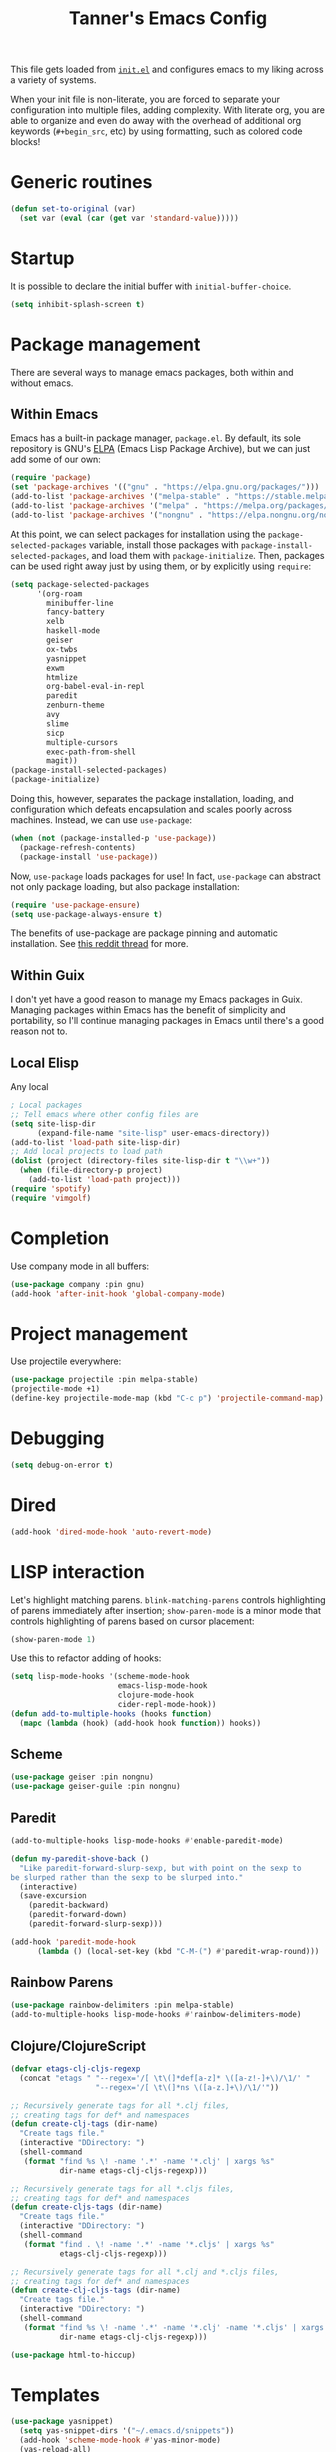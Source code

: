 #+TITLE: Tanner's Emacs Config
#+STARTUP: fold
#+PROPERTY: header-args :results none

This file gets loaded from [[file:init.el][~init.el~]] and configures emacs to my liking
across a variety of systems.

When your init file is non-literate, you are forced to separate your
configuration into multiple files, adding complexity. With literate
org, you are able to organize and even do away with the overhead of
additional org keywords (~#+begin_src~, etc) by using formatting, such
as colored code blocks!

* Generic routines
#+begin_src emacs-lisp
  (defun set-to-original (var)
    (set var (eval (car (get var 'standard-value)))))
#+end_src
* Startup
It is possible to declare the initial buffer with
~initial-buffer-choice~.

#+begin_src emacs-lisp
  (setq inhibit-splash-screen t)
#+end_src

* Package management
There are several ways to manage emacs packages, both within and
without emacs.
** Within Emacs
Emacs has a built-in package manager, ~package.el~. By default, its
sole repository is GNU's [[https://elpa.gnu.org][ELPA]] (Emacs Lisp Package Archive), but we can
just add some of our own:

#+begin_src emacs-lisp
  (require 'package)
  (set 'package-archives '(("gnu" . "https://elpa.gnu.org/packages/")))
  (add-to-list 'package-archives '("melpa-stable" . "https://stable.melpa.org/packages/") t)
  (add-to-list 'package-archives '("melpa" . "https://melpa.org/packages/") t)
  (add-to-list 'package-archives '("nongnu" . "https://elpa.nongnu.org/nongnu/") t)
#+end_src

At this point, we can select packages for installation using the
~package-selected-packages~ variable, install those packages with
~package-install-selected-packages~, and load them with
~package-initialize~. Then, packages can be used right away just by
using them, or by explicitly using ~require~:

#+begin_src emacs-lisp :tangle no
  (setq package-selected-packages
        '(org-roam
          minibuffer-line
          fancy-battery
          xelb
          haskell-mode
          geiser
          ox-twbs
          yasnippet
          exwm
          htmlize
          org-babel-eval-in-repl
          paredit
          zenburn-theme
          avy
          slime
          sicp
          multiple-cursors
          exec-path-from-shell
          magit))
  (package-install-selected-packages)
  (package-initialize)
#+end_src

Doing this, however, separates the package installation,
loading, and configuration which defeats encapsulation and
scales poorly across machines. Instead, we can use ~use-package~:

#+begin_src emacs-lisp
  (when (not (package-installed-p 'use-package))
    (package-refresh-contents)
    (package-install 'use-package))
#+end_src

Now, ~use-package~ loads packages for use! In fact, ~use-package~ can
abstract not only package loading, but also package installation:

#+begin_src emacs-lisp
  (require 'use-package-ensure)
  (setq use-package-always-ensure t)
#+end_src

The benefits of use-package are package pinning and automatic
installation. See [[https://www.reddit.com/r/emacs/comments/8ua8e6/is_it_possible_specify_repository_preference_with/][this reddit thread]] for more.

** Within Guix
I don't yet have a good reason to manage my Emacs packages in
Guix. Managing packages within Emacs has the benefit of simplicity and
portability, so I'll continue managing packages in Emacs until there's
a good reason not to.

** Local Elisp
Any local 
#+begin_src emacs-lisp
  ; Local packages
  ;; Tell emacs where other config files are
  (setq site-lisp-dir
        (expand-file-name "site-lisp" user-emacs-directory))
  (add-to-list 'load-path site-lisp-dir)
  ;; Add local projects to load path
  (dolist (project (directory-files site-lisp-dir t "\\w+"))
    (when (file-directory-p project)
      (add-to-list 'load-path project)))
  (require 'spotify)
  (require 'vimgolf)
#+end_src

* Completion
Use company mode in all buffers:
#+begin_src emacs-lisp
  (use-package company :pin gnu)
  (add-hook 'after-init-hook 'global-company-mode)
#+end_src

* Project management
Use projectile everywhere:
#+begin_src emacs-lisp
  (use-package projectile :pin melpa-stable)
  (projectile-mode +1)
  (define-key projectile-mode-map (kbd "C-c p") 'projectile-command-map)
#+end_src

* Debugging
#+begin_src emacs-lisp
  (setq debug-on-error t)
#+end_src

* Dired
#+begin_src emacs-lisp
  (add-hook 'dired-mode-hook 'auto-revert-mode)
#+end_src

* LISP interaction
Let's highlight matching parens. ~blink-matching-parens~ controls
highlighting of parens immediately after insertion; ~show-paren-mode~
is a minor mode that controls highlighting of parens based on cursor
placement:
#+begin_src emacs-lisp
(show-paren-mode 1)
#+end_src
Use this to refactor adding of hooks:
#+begin_src emacs-lisp
    (setq lisp-mode-hooks '(scheme-mode-hook
                            emacs-lisp-mode-hook
                            clojure-mode-hook
                            cider-repl-mode-hook))
    (defun add-to-multiple-hooks (hooks function)
      (mapc (lambda (hook) (add-hook hook function)) hooks))
#+end_src
** Scheme
#+begin_src emacs-lisp
  (use-package geiser :pin nongnu)
  (use-package geiser-guile :pin nongnu)
#+end_src
** Paredit
#+begin_src emacs-lisp
  (add-to-multiple-hooks lisp-mode-hooks #'enable-paredit-mode)
#+end_src
#+begin_src emacs-lisp
  (defun my-paredit-shove-back ()
    "Like paredit-forward-slurp-sexp, but with point on the sexp to
  be slurped rather than the sexp to be slurped into."
    (interactive)
    (save-excursion
      (paredit-backward)
      (paredit-forward-down)
      (paredit-forward-slurp-sexp)))
#+end_src
#+begin_src emacs-lisp
  (add-hook 'paredit-mode-hook
	    (lambda () (local-set-key (kbd "C-M-(") #'paredit-wrap-round)))
#+end_src
** Rainbow Parens
#+begin_src emacs-lisp
  (use-package rainbow-delimiters :pin melpa-stable)
  (add-to-multiple-hooks lisp-mode-hooks #'rainbow-delimiters-mode)
#+end_src
** Clojure/ClojureScript
#+begin_src emacs-lisp
  (defvar etags-clj-cljs-regexp
    (concat "etags " "--regex='/[ \t\(]*def[a-z]* \([a-z!-]+\)/\1/' "
                     "--regex='/[ \t\(]*ns \([a-z.]+\)/\1/'"))

  ;; Recursively generate tags for all *.clj files, 
  ;; creating tags for def* and namespaces
  (defun create-clj-tags (dir-name)
    "Create tags file."
    (interactive "DDirectory: ")
    (shell-command
     (format "find %s \! -name '.*' -name '*.clj' | xargs %s"
             dir-name etags-clj-cljs-regexp)))

  ;; Recursively generate tags for all *.cljs files, 
  ;; creating tags for def* and namespaces
  (defun create-cljs-tags (dir-name)
    "Create tags file."
    (interactive "DDirectory: ")
    (shell-command
     (format "find . \! -name '.*' -name '*.cljs' | xargs %s"
             etags-clj-cljs-regexp)))

  ;; Recursively generate tags for all *.clj and *.cljs files, 
  ;; creating tags for def* and namespaces
  (defun create-clj-cljs-tags (dir-name)
    "Create tags file."
    (interactive "DDirectory: ")
    (shell-command
     (format "find %s \! -name '.*' -name '*.clj' -name '*.cljs' | xargs %s"
             dir-name etags-clj-cljs-regexp)))
#+end_src
#+begin_src emacs-lisp
  (use-package html-to-hiccup)
#+end_src
* Templates
#+begin_src emacs-lisp
(use-package yasnippet)
  (setq yas-snippet-dirs '("~/.emacs.d/snippets"))
  (add-hook 'scheme-mode-hook #'yas-minor-mode)
  (yas-reload-all)
#+end_src

* Helm
#+begin_src emacs-lisp
  (use-package helm)
  (global-set-key (kbd "M-x") #'helm-M-x)
  (global-set-key (kbd "C-x r b") #'helm-filtered-bookmarks)
  (global-set-key (kbd "C-x C-f") #'helm-find-files)
  (global-set-key (kbd "C-x b") #'helm-buffers-list)
  (helm-mode 1)
#+end_src

I use helm-org for ~helm-org-agenda-files-headings~
#+begin_src emacs-lisp
  (use-package helm-org :pin melpa-stable)
#+end_src

Helm-swoop is an improved searching interface:
#+begin_src emacs-lisp
  (use-package helm-swoop :pin melpa-stable)
  (global-set-key (kbd "M-i") 'helm-swoop)
  (global-set-key (kbd "M-I") 'helm-swoop-back-to-last-point)
  (global-set-key (kbd "C-c M-i") 'helm-multi-swoop)
  (global-set-key (kbd "C-x M-i") 'helm-multi-swoop-all)

  ;; When doing isearch, hand the word over to helm-swoop
  (define-key isearch-mode-map (kbd "M-i") 'helm-swoop-from-isearch)
  ;; From helm-swoop to helm-multi-swoop-all
  (define-key helm-swoop-map (kbd "M-i") 'helm-multi-swoop-all-from-helm-swoop)

  ;; Instead of helm-multi-swoop-all, you can also use helm-multi-swoop-current-mode
  (define-key helm-swoop-map (kbd "M-m") 'helm-multi-swoop-current-mode-from-helm-swoop)

  ;; Move up and down like isearch
  (define-key helm-swoop-map (kbd "C-r") 'helm-previous-line)
  (define-key helm-swoop-map (kbd "C-s") 'helm-next-line)
  (define-key helm-multi-swoop-map (kbd "C-r") 'helm-previous-line)
  (define-key helm-multi-swoop-map (kbd "C-s") 'helm-next-line)

  ;; Save buffer when helm-multi-swoop-edit complete
  (setq helm-multi-swoop-edit-save t)

    ;; Split direcion. 'split-window-vertically or 'split-window-horizontally
  (setq helm-swoop-split-direction 'split-window-vertically)

  ;; If nil, you can slightly boost invoke speed in exchange for text color
  (setq helm-swoop-speed-or-color nil)

  ;; ;; Go to the opposite side of line from the end or beginning of line
  (setq helm-swoop-move-to-line-cycle t)

  ;; Optional face for line numbers
  ;; Face name is `helm-swoop-line-number-face`
  (setq helm-swoop-use-line-number-face t)

  ;; If you prefer fuzzy matching
  (setq helm-swoop-use-fuzzy-match t)
  #+end_src
* Desktop interaction
#+begin_src emacs-lisp
  ;;(setq-default mode-line-format nil)

  (setq temp-max 25000)
  (setq temp-min 1000)
  (setq temp-default 2500)
  (setq temp-step 100)
  (setq temp temp-default)

  (setq brightness-default 0.5)
  (setq brightness brightness-default)
  (setq brightness-step 0.05)
  (setq brightness-max 1.0)
  (setq brightness-min 0.1)

  (defun temp-string () (format "%dK" temp))

  (defun redshift-update ()
    (start-process "" nil "redshift" "-P"
                   "-O" (temp-string)
                   "-b" (number-to-string brightness)))

  ;; What's a more lispy way of doing these redshift increment/decrement
  ;; functions? A HOF that does a "bounded-add"? 
  (defun temp-increment ()
    (interactive)
    (setq temp (min (+ temp temp-step)
                    temp-max))
    (redshift-update)
    (minibuffer-line--update))

  (defun temp-decrement ()
    (interactive)
    (setq temp (max (- temp temp-step)
                    temp-min))
    (redshift-update)
    (minibuffer-line--update))

  (defun brightness-increment ()
    (interactive)
    (setq brightness (min (+ brightness brightness-step)
                          brightness-max))
    (redshift-update)
    (minibuffer-line--update))

  (defun brightness-decrement ()
    (interactive)
    (setq brightness (max (- brightness brightness-step)
                          brightness-min))
    (redshift-update)
    (minibuffer-line--update))
  (setq minibuffer-line-refresh-interval 1)

  (setq minibuffer-line-format
          '(" "
           (:eval
            (format-time-string "%m/%d/%Y %T"))
           " | 🔋 "
           (:eval
            (battery-format "%p" (funcall battery-status-function)))
           "%% | "
           (:eval
            (format "%.2d" (* brightness 100)))
           "%% | "
           (:eval (temp-string))
           " | "
           ))

  ;;(setq mode-line-format nil)
  (setq-default mode-line-format '("%e" mode-line-front-space mode-line-mule-info mode-line-client mode-line-modified mode-line-remote mode-line-frame-identification mode-line-buffer-identification "   " mode-line-position
                           (vc-mode vc-mode)
                           "  " mode-line-modes mode-line-misc-info mode-line-end-spaces))
  #+end_src

* Appearance
If these are put in early-init.el then the frame briefly appears as
less than full screen, then expands (when starting with
emacsclient, at least). if started with emacs, then the frame stays
invisible.

#+begin_src emacs-lisp :tangle no
  (add-to-list 'initial-frame-alist '(visibility . nil))
  (add-to-list 'default-frame-alist '(fullscreen . maximized))
#+end_src

#+begin_src emacs-lisp
  (menu-bar-mode -1)
  (tool-bar-mode -1)
  (scroll-bar-mode -1)
  (if (string-equal system-type "darwin")
      (progn
        (add-to-list 'default-frame-alist '(font . "SF Mono-12"))
        (add-to-list 'default-frame-alist '(undecorated . t))
        (add-to-list 'default-frame-alist '(fullscreen . maximized))))
  ;; set transparency
  ;; https://lwn.net/Articles/88179/
  ;; first value is for active frame, second value is for inactive frame
  ;; (set-frame-parameter (selected-frame) 'alpha '(99 100))
  (setq ring-bell-function 'ignore)
#+end_src

#+begin_src emacs-lisp
(set-frame-parameter nil 'width 100)
#+end_src
#+begin_src emacs-lisp
  (use-package zenburn-theme
    :defer t)
  (load-theme 'zenburn t)
#+end_src

For some reason, this is causing problems, so I'm not exporting it:
#+begin_src emacs-lisp :tangle no
  (require 'font-lock)
  (use-package font-lock
    :init
    :custom-face
    (font-lock-comment-face ((t (:inherit font-lock-comment-face :italic t))))
    (font-lock-doc-face ((t (:inherit font-lock-doc-face :italic t))))
    (font-lock-string-face ((t (:inherit font-lock-string-face :italic t)))))
#+end_src

* Avy
See https://github.com/abo-abo/avy/wiki/defcustom.

#+begin_src emacs-lisp
  (setq avy-keys '(?f ?j ?d ?k ?s ?l ?a ?\; ?' ?v ?n ?c ?m ?x ?, ?z
		   ?. ?b ?/ ?t ?u ?r ?i ?e ?o ?w ?p ?q ?\[ ?5 ?7 ?4
		   ?8 ?3 ?9 ?2 ?0 ?1 ?- ?6 ?= ?\] ?\\ ?` ?F ?J ?D ?K
		   ?S ?L ?A ?: ?\" ?V ?N ?C ?M ?X ?< ?Z ?> ?B ?? ?T
		   ?U ?R ?I ?E ?O ?W ?P ?Q ?{ ?% ?& ?$ ?* ?# ?\( ?@
		   ?\) ?! ?_ ?^ ?+ ?} ?| ?~))
  (setq avy-case-fold-search nil)
  (global-set-key (kbd "H-j") 'avy-goto-char)
#+end_src

* Tabs and spaces
#+begin_src emacs-lisp
    (setq-default c-basic-offset 4)
    (setq-default indent-tabs-mode nil)
    (setq-default indicate-empty-lines t)
#+end_src

* Enable functions
#+begin_src emacs-lisp
  (put 'narrow-to-region 'disabled nil)
  (put 'upcase-region 'disabled nil)
#+end_src

* Auto-generated files
Emacs generates (sometimes) helpful files, but litters them across the
filesystem by default. Let's keep them all in one place.
** ~customize~
*** hi
#+begin_src emacs-lisp
  (setq custom-file (concat user-emacs-directory "/custom.el"))
#+end_src

* Backups and  autosaves
Emacs uses "autosaves" and "backups" to prevent unintended loss of
work. An autosave periodically saves the buffer of an open file, so
that work not-yet-written to the filesystem is retained in the event
that emac crashes. A backup is a copy of a file that you have written
to, from emacs, that ensures you retain the original file in the event
of an accidental file overwrite. We definitely want to keep both these
features, but we want to store all of the autosaves and backups in one
place so that they don't clutter up the filesystem:

#+begin_src emacs-lisp
  (setq backup-directory-alist `(("." . "~/.emacs.d/.backups"))
        auto-save-file-name-transforms `((".*", "~/.emacs.d/.autosaves/\\1" t)))
  (setq desktop-path '("~/.emacs.d/desktop"))
  (setq auto-save-interval 150)
#+end_src

* Persistence between sessions
#+begin_src emacs-lisp
  (desktop-save-mode 1)
#+end_src
* Keyboard Setup
** Hyper
Once we add the ~hyper~ modifier Note how many bindings we can have
for number keys! First, we have 10 number keys and 10 numbered
function keys. We then have 5 modifiers (control, shit, meta, super,
hyper) which can be chorded, and then for the function-number keys
(f1, f2 etc) we have 4 modifiers! Supposing we can reasonably use 3
modifiers with a keypress, that's 1 + 5 + 10 + 10 = 26 ways of
pressing a number key, and 1 + 5 + 10 = 15 ways of pressing a numbered
function key for a total of 26 + 15 = 41 ways of pressing a generic
"number" key. Insane!

*** MacOS
I have karabiner map space to fn globally. I then have emacs map fn to
hyper. However, OSX translates some keychords containing fn into
keychords without the fn key. I know of two such cases: fn+f3
translates to f3 (as do the other numbered fn keys) and fn+<left>
translates to <home> (the other arrows keys have similar
translations). Therefore, some of the keybindings below use the the
translation from OSX instead of a chord with H (<home> instead of
<H-left>, for example)

#+begin_src emacs-lisp
  (if (string-equal system-type "darwin")
      (setq ns-function-modifier 'hyper))
#+end_src

*** GNU/Linux
#+begin_src emacs-lisp
  (if (string-equal system-type "gnu/linux")
      (setq ns-right-control-modifier 'hyper))
#+end_src

** ASCII Redundancies
Since we're *never* (hopefully) in a TTY, we want to free up control
codes that correspond to characters that already exist on the
keyboard. Maybe one day when I switch to a 40% I'll go back on this,
but for now it would be cool to free up these keybindings.

But actually, it turns out doing so is a [[https://emacs.stackexchange.com/a/52334][huge fucking rabbit hole]], and
so I won't (dare to) proceed until I have reason to. 

* Git
#+begin_src emacs-lisp
  (use-package magit :pin melpa-stable)
  (global-set-key (kbd "H-g") 'magit-status)
  (setq magit-diff-paint-whitespace t)
  (setq magit-diff-paint-whitespace-lines 'all)
  (setq magit-diff-highlight-trailing t)
  (setq magit-diff-highlight-indentation '())
#+end_src
* Buffers
#+begin_src emacs-lisp
  (global-set-key (kbd "s-k") 'kill-this-buffer)
#+end_src

** Windows
#+begin_src emacs-lisp
  (global-set-key (kbd "s-0") 'delete-window)
  (global-set-key (kbd "s-1") 'delete-other-windows)
  (global-set-key (kbd "s-2") 'split-window-below)
  (global-set-key (kbd "s-3") 'split-window-right)
  (global-set-key (kbd "<S-f3>") 'kmacro-end-macro)
  (global-set-key (kbd "H-c") 'mc/edit-lines)
  (global-set-key (kbd "s-f") 'make-frame)
  (global-set-key (kbd "s-n") 'other-window)
  (defun prev-window ()
    (interactive)
    (other-window -1))
  (global-set-key (kbd "s-p") 'prev-window)
  (global-set-key (kbd "s-o") 'find-file)
  (global-set-key (kbd "s-[") 'previous-buffer)
  (global-set-key (kbd "s-]") 'next-buffer)
  (defun next-window-next-buffer ()
    (interactive)
    (other-window 1)
    (next-buffer)
    (prev-window))
  (defun next-window-prev-buffer ()
    (interactive)
    (other-window 1)
    (previous-buffer)
    (prev-window))
  (global-set-key (kbd "s-{") 'next-window-prev-buffer)
  (global-set-key (kbd "s-}") 'next-window-next-buffer)
#+end_src

The =s=-={= and =s=-=}= bindings don't work due to my macbook keyboard
rollover, but these do:

#+begin_src emacs-lisp
  (global-set-key (kbd "<C-s-268632091>") 'next-window-prev-buffer)
  (global-set-key (kbd "<C-s-268632093>") 'next-window-next-buffer)
#+end_src

*** EXWM
#+begin_src emacs-lisp
  (if (string-equal system-type "gnu/linux")
      (progn
        ;;(require 'exwm-systemtray)
        ;;(exwm-systemtray-enable)
        ;;(setq exwm-systemtray-height 16)
        (require 'exwm)
        (require 'exwm-config)
        (exwm-config-default)
        (exwm-enable)
        ;;(setq fancy-battery-show-percentage t)
        ;;(fancy-battery-mode)
        (exwm-input-set-key (kbd "<XF86MonBrightnessDown>")
                      (lambda ()
                        (interactive)
                        (shell-command "light -U 5; light")))
        (exwm-input-set-key (kbd "<XF86MonBrightnessUp>")
                      (lambda ()
                        (interactive)
                        (shell-command "light -A 5; light")))      
        (exwm-input-set-key (kbd "<XF86MonBrightnessDown>") 'brightness-decrement)
        (exwm-input-set-key (kbd "<XF86MonBrightnessUp>") 'brightness-increment)
        (exwm-input-set-key (kbd "<S-XF86MonBrightnessDown>") 'temp-decrement)
        (exwm-input-set-key (kbd "<S-XF86MonBrightnessUp>") 'temp-increment)))
#+end_src

* Org
First some org-wide defaults.

#+begin_src emacs-lisp
  (setq org-directory "~/Dropbox/")
  (add-hook 'org-mode-hook 'turn-on-auto-fill)
  (add-hook 'org-mode-hook 'org-indent-mode) ; does this toggle?
  (setq org-src-tab-acts-natively t) ;; Src block indentation was horrible
  (setq org-src-window-setup 'current-window)
  (setq org-refile-targets '((org-agenda-files :maxlevel . 4)))
  (setq org-refile-use-outline-path nil)
  (org-babel-do-load-languages
   'org-babel-load-languages '((scheme . t)))
  (setq org-list-allow-alphabetical t)
  (setq org-startup-folded 'fold)
#+end_src

- TODO look into org-tempo and fix this
#+begin_src emacs-lisp :tangle no
  (add-to-list 'org-structure-template-alist
               '("el" . "#begin_src emacs-lisp\n?\n#end_src"))
#+end_src
Add org-entities. See https://emacs.stackexchange.com/questions/36898/proper-way-to-add-to-org-entities-user
#+begin_src emacs-lisp
  (setq org-entities-user
        '(("apple" "\\cmdkey" nil "&#8984;" "<kbd>COMMAND</kbd>" "<kbd>COMMAND</kbd>" "⌘")))
  ;; https://emacs.stackexchange.com/questions/7323/how-to-add-new-markup-to-org-mode-html-export
  (setq org-html-text-markup-alist '((code . "<kbd>%s</kbd>")))
#+end_src

Display keyboard input properly in html: https://emacs.stackexchange.com/questions/7323/how-to-add-new-markup-to-org-mode-html-export
#+begin_src emacs-lisp
  (setq org-html-text-markup-alist '((code . "<kbd>%s</kbd>")))
#+end_src

Let's organize headings with tags:
#+begin_src emacs-lisp
  (setq org-tag-alist
        '(("emacs" . ?e)
          ("money" . ?m)
          ("social" . ?s)
          ("chore" . ?c)
          ("exercise" . ?x)
          ("chelm")))
#+end_src

#+begin_src emacs-lisp :tangle no
(use-package org-contrib)
(require 'ol-git-link)
#+end_src

#+begin_src emacs-lisp
  (setq org-special-ctrl-a/e t)
  (setq org-special-ctrl-k t) ; This isn't working
#+end_src

#+begin_src emacs-lisp
  (setq org-goto-interface 'outline-path-completion)
#+end_src

** Keybindings
Some good keybindings:
- =C=-=c= ='= for ~org-edit-special~

#+begin_src emacs-lisp
  (add-hook 'org-mode-hook
            (lambda ()
              (local-set-key (kbd "<C-M-return>") 'org-insert-subheading)))
  (global-set-key (kbd "H-c") 'org-capture)
  (global-set-key (kbd "C-c c") 'org-capture)
  (global-set-key (kbd "C-c r") 'org-refile)
  (global-set-key (kbd "C-c a") 'org-agenda)
#+end_src

** Org Babel
The manual says this is dangerous, but let's do it anyway:

#+begin_src emacs-lisp
  (setq org-confirm-babel-evaluate nil)
#+end_src

** Org Capture
I want to be able to put the cursor exactly one line below the optional properties
drawer. Using two newlines in the template almost works, but creates
two newlines.
#+begin_src emacs-lisp
  (setq org-capture-templates
                '(("s" "SICP Exercise" entry
                   (file "~/git/thoelze1.github.io/org/sicp-exercises.org")
                   "* %?")
                  ("j" "Journal" entry
                   (file (lambda () (concat org-directory "journal.org")))
                   "* %U\n%?" :clock-in t :clock-resume t)
                  ("q" "Quote" entry
                   (file (lambda () (concat org-directory "quotes.org")))
                   "* %?")
                  ("e" "Emacs feature" entry
                   (file+headline (lambda () (concat org-directory "projects.org")) "Emacs features")
                   "* TODO %?")
                  ("p" "Project" entry
                   (file (lambda () (concat org-directory "projects.org")))
                   "* TODO %?")
                  ("l" "Log" entry
                   (file (lambda () (concat org-directory "log.org")))
                   "* %U\n%?")
                  ("r" "Book" entry
                   (file+headline (lambda () (concat org-directory "reading.org")) "Books")
                   "* TODO %?")
                  ("m" "Miscellaneous" entry
                   (file (lambda () (concat org-directory "misc.org")))
                   "* TODO %?" nil nil)
                  ("b" "Blog post ideas" entry
                   (file (lambda () (concat org-directory "blog.org")))
                   "* %? ")
                  ("w" "Websites" entry
                   (file+headline (lambda () (concat org-directory "reading.org")) "Websites")
                   "* %? ")))
#+end_src

** Org Export/Publish
I have some custom functions that I use in the publishing process:

#+begin_src emacs-lisp
  (defun file-contents (filename)
    "Return the contents of FILENAME."
    (with-temp-buffer
      (insert-file-contents filename)
      (buffer-string)))

  (defun strings-to-regexp (&rest files)
    (rx-to-string (cons 'or files)))
#+end_src

Then, the code that I actually use to publish. This should really
belong with the data being published, as I noted in a blog post.

I use the ~org-export~ sitemap feature as a way of listing all of my
blog posts:

#+begin_src emacs-lisp
(defun org-publish-sitemap-function (title list)
  "Sitemap generation function."
  (concat "#+TITLE: Tanner Hoelzel\n"
          (file-contents "~/git/thoelze1.github.io/index-header.org")
          "* Blog\n"
          (org-list-to-org list)))

(defun org-publish-sitemap-format-entry (entry style project)
  (cond ((not (directory-name-p entry))
         (format "%s: [[file:%s][%s]]"
                 (format-time-string "%Y-%m-%d"
                                     (org-publish-find-date entry project))
                 entry
                 (org-publish-find-title entry project)))
        ((eq style 'tree)
         ;; Return only last subdir.
         (file-name-nondirectory (directory-file-name entry)))
        (t entry)))
#+end_src

#+begin_src emacs-lisp
  (setq org-twbs-head "
  <link  href=\"https://cdnjs.cloudflare.com/ajax/libs/twitter-bootstrap/3.3.7/css/bootstrap.min.css\" rel=\"stylesheet\">
  <script src=\"https://cdnjs.cloudflare.com/ajax/libs/jquery/3.5.1/jquery.min.js\"></script>
  <script src=\"https://cdnjs.cloudflare.com/ajax/libs/twitter-bootstrap/3.3.7/js/bootstrap.min.js\"></script>
  ")
  ;; (setq org-twbs-preamble-format '(("en" "<p class=\"author\">%t</p>")))
  (setq org-export-with-toc 2)
  ;; https://miikanissi.com/blog/website-with-emacs.html
  ;; (setq website-header "~/git/thoelze1.github.io/org")
  (setq org-publish-project-alist
        '(("resume"
           :base-directory "~/git/resume"
           :publishing-directory "~/git/thoelze1.github.io"
           :base-extension nil
           :include ("resume.pdf")
           :publishing-function org-publish-attachment)
          ("content"
           :base-directory "~/git/thoelze1.github.io"
           :publishing-directory "~/git/thoelze1.github.io"
           :publishing-function org-html-publish-to-html
           :exclude "\\(?:index-header\\.org\\)" ;; (strings-to-regexp "index-header.org")
           :with-toc nil
           :html-postamble nil
           :section-numbers nil
           :auto-sitemap t
           :sitemap-function org-publish-sitemap-function
           :sitemap-title "Tanner Hoelzel"
           :sitemap-filename "index.org"
           :sitemap-style list
           :sitemap-sort-files anti-chronologically
           :sitemap-format-entry org-publish-sitemap-format-entry)
          ("website" :components ("resume" "content"))))
#+end_src

** Org Roam
#+begin_src emacs-lisp
  (use-package org-roam :pin melpa-stable)
  (setq org-roam-directory "~/Dropbox/org-roam")
#+end_src

** Org Agenda
Disclaimer: it seems that many things are difficult to do within ~org-agenda~:
- [[https://emacs.stackexchange.com/questions/31683/schedule-org-task-for-last-day-of-every-month][Repeating on the last day of each month]]
- [[https://emacs.stackexchange.com/questions/41446/org-mode-repeating-task-until][Repetition daily within a range]]
- [[https://karl-voit.at/2017/01/15/org-clone-subtree-with-time-shift/][Repeating on certain days of the week]]

Using the agenda allows scheduling future events, maintaining a todo
list, and logging tasks. Let's put it at hand:

#+begin_src emacs-lisp
(global-set-key (kbd "H-a") 'org-agenda-list)
(global-set-key (kbd "H-t") 'org-todo-list)
#+end_src

The agenda can be rebuild at any time ~org-agenda-redo~.

#+begin_src emacs-lisp
  (setq org-default-notes-file (concat org-directory "misc.org"))
  (setq org-agenda-files '("~/Dropbox/org-agenda/"))
  (setq org-agenda-start-on-weekday nil)
  (setq org-agenda-time-grid '((daily today require-timed)
                               (800 1000 1200 1400 1600 1800 2000)
                               "......" "----------..."))
#+end_src

I use tags to categorize items more than filenames:

#+begin_src emacs-lisp
  (setq org-agenda-prefix-format
        ' ((agenda . " %i %-12:c%?-12t% s")
           (todo . " %-8:T ")
           (tags . " %i %-12:c")
           (search . " %i %-12:c")))
#+end_src

Let's add some custom views:

#+begin_src emacs-lisp
(setq org-agenda-custom-commands
      '(("c" . "My Custom Agendas")
        ("cu" "Unscheduled TODO"
         ((todo ""
                ((org-agenda-overriding-header "\nUnscheduled TODO")
                 (org-agenda-skip-function '(org-agenda-skip-entry-if 'timestamp)))))
         nil
         nil)))
#+end_src

*** Scheduling events
Scheduling future events is accomplished simply by adding a timestamp
to an org entry. The schedule can then be viewed with ~org-agenda~.

Some tips for org "habits":
https://lists.gnu.org/archive/html/emacs-orgmode/2010-09/msg00406.html

#+begin_src emacs-lisp
(add-to-list 'org-modules 'org-habit)
#+end_src

*** Logging time
:LOGBOOK:
CLOCK: [2022-03-04 Fri 16:47]--[2022-03-04 Fri 16:48] =>  0:01
:END:
Logging tasks can be accomplished by clocking in and out with the
desired keybindings. You can view a log of your day at any time with
~org-agenda-log-mode~.

Clocking in and out is done a lot, so let's make those single
keystrokes:

#+begin_src emacs-lisp
(global-set-key (kbd "H-i") 'org-clock-in)
(global-set-key (kbd "H-o") 'org-clock-out)
#+end_src

I also like to add notes to tasks as I complete them:

#+begin_src emacs-lisp
  (setq org-log-note-clock-out 't)
#+end_src

You can see clock time with ~org-agenda-clockreport-mode~.

It is possible to clock out of a task by marking that task as
completed, but this doesn't prompt for a log note.

#+begin_src emacs-lisp
(setq org-clock-out-when-done t)
#+end_src

Searching for the item that you intend to clock into wastes time. By
using helm, we can improve the clocking interface:

#+begin_src emacs-lisp
  (defun my-org-clock-in (prefix)
    (interactive "P")
    ;;(message "%s" prefix)
    (if prefix
        (save-window-excursion
          (let ((original-buffer (current-buffer)))
            (helm-org-agenda-files-headings)
            (if (not (eq original-buffer (current-buffer)))
                (org-clock-in))))
      (org-clock-in)))

  (global-set-key (kbd "H-i") 'my-org-clock-in)
#+end_src

*** Managing TODOs
By default, TODOs have two states: TODO and DONE. We can use our own
states, with different state spaces for different types of tasks:

#+begin_src emacs-lisp
  (setq org-todo-keywords-tasks
        '(sequence "TODO(t!)" "|" "WAITING(w!)" "DONE(d!)" "CANCELED(c!)"))
  (setq org-todo-keywords-billing
        '(sequence "OWED(o)" "|" "BILLED(b!)" "PAID(p)"))
  (setq org-todo-keywords
        (list org-todo-keywords-tasks
              org-todo-keywords-billing))
#+end_src

The ~(!)~ after ~DONE~ is *required* for a note to be recorded when a
task moves into the ~DONE~ state. Let's hide state changes in the same
drawer that we clock time with:

#+begin_src emacs-lisp
  (setq org-log-into-drawer t)
#+end_src

~org-todo-keywords~ is made up of lists of lists: I can add a new list
of keywords if a new type of task corresponds to a different set of
states!

TODOs should have priority values so that the most important are
automatically brought to attention.

#+begin_src emacs-lisp
  (setq org-priority-highest 1)
  (setq org-priority-lowest 9)
  (setq org-priority-default 5)
#+end_src

Now, items shown from ~org-todo-list~ are sifted by priority value.

#+begin_src emacs-lisp
  (setq org-enforce-todo-dependencies t)
#+end_src

A problem: I have a recurring calendar item that I want to appear in
the agenda 

#+begin_src emacs-lisp
  (setq org-agenda-todo-ignore-scheduled t)
#+end_src

* Custom functions
#+begin_src emacs-lisp
  (global-set-key (kbd "s-<backspace>")
                  (lambda () (interactive) (if (= (current-column) 0)
                                   (backward-delete-char 1) (kill-line 0))))

  (defun copy-sexp ()
    (interactive)
    (save-window-excursion
      (save-excursion
        (avy-goto-char ?\()
        (mark-sexp)
        (kill-ring-save (point) (mark))
        (pop-mark)
        (pop-mark))))
  (global-set-key (kbd "C-c C-M-@") 'copy-sexp)
#+end_src

* MacOS Quirks
Not sure if this is still necessary?

#+begin_src emacs-lisp
  (add-hook 'emacs-startup-hook (lambda () (make-frame-visible)))
#+end_src

#+begin_src emacs-lisp
  (setq inferior-lisp-program "/opt/local/bin/sbcl")
#+end_src

* Environment variables
There are a few scenarios where emacs inherits a default set of
environment variables rather than the complete set you want it to:
- Launching Emacs as GUI app on OS X
- Launching Emacs as daemon from launchd or systemd

In such cases, we can use [[https://github.com/purcell/exec-path-from-shell][exec-path-from-shell]]. This loads environment
variables from your shell. Because of how shells work, it loads from
~.zshenv~ rather than ~.zshrc~. So for everything to work, you must
both put your environment variables in ~.zshenv~ and call
~exec-path-from-shell-initialize~:

Read this at some point:
https://blog.flowblok.id.au/2013-02/shell-startup-scripts.html

** Initializing Environment Variables
#+begin_src emacs-lisp
  (if (string-equal system-type "darwin")
      (when (memq window-system '(mac ns x))
        (exec-path-from-shell-initialize)));
#+end_src

** Updating Environment Variables
Use ~exec-path-from-shell-copy-env~

** Inspecting Environment Variables
Use ~getenv~

* Linux Quirks
This fixes som security issue on linux (forget the link), and an issue
on mac:
- https://emacs.stackexchange.com/questions/68288/error-retrieving-https-elpa-gnu-org-packages-archive-contents

#+begin_src emacs-lisp
  (setq gnutls-algorithm-priority "NORMAL:-VERS-TLS1.3")
#+end_src

* Clojure
#+begin_src emacs-lisp
  (use-package clojure-mode)
  (use-package cider)
  (setq nrepl-use-ssh-fallback-for-remote-hosts 't)
#+end_src

* GPG
#+begin_src emacs-lisp
  (require 'epa-file)
  (custom-set-variables '(epg-gpg-program  "/usr/local/bin/gpg"))
  (epa-file-enable)
#+end_src

* Text editing
#+begin_src emacs-lisp
  (global-set-key (kbd "H-5") 'paredit-str-reindent)
  (global-set-key (kbd "H-6") (lambda ()
                                (interactive)
                                (message
                                 (number-to-string (line-length)))))

  (defun dec (x) (- x 1))

  (defun line-length ()
    (let ((eol-pos (line-end-position)))
      (dec (if (= (line-number-at-pos) 1)
               eol-pos
             (- eol-pos (line-end-position 0))))))


  ""

  (defun paredit-sexp-multilinep ()
    (interactive)
    (save-excursion
      (paredit-backward-up)
      (let ((current-line (line-number-at-pos)))
        (paredit-forward)
        (not (= current-line (line-number-at-pos))))))


  (defun paredit-str-block-reindent ()
    (paredit-backward-up)
    (paredit-forward-down)
    (paredit-forward)
    (while (let ((curr (point)))
             (save-excursion
               (paredit-forward-up)
               (paredit-backward-down)
               (< (point) curr)))
      (paredit-forward)
      (paredit-join-sexps)
      ))
  (defun paredit-str-reindent ()
    (interactive)
    (paredit-backward-up)
    (paredit-open-round)
    (insert "str ")
    (paredit-forward-slurp-sexp)
    (forward-char)
    (paredit-reindent-defun)
    (while (paredit-sexp-multilinep)
      (move-end-of-line)
      (insert " ")
      (while (> (+ 1 (line-length)) fill-column)
        (backward-word))
      (paredit-split-sexp)
      (delete-char 1)
      (insert "\n")))

  (defun paredit-str-reindent ()
    (interactive)
    (paredit-backward-up)
    (paredit-open-round)
    (insert "str ")
    (paredit-forward-slurp-sexp)
    (forward-char)
    (clojure-fill-paragraph)
    (while (paredit-sexp-multilinep)
      (let (()))
      (move-end-of-line nil)
      (insert "__")
      (clojure-fill-paragraph)
      (paredit-backward-up)
      (forward-char)
      (delete-char 1)
      (move-end-of-line nil)
      (paredit-split-sexp)
      (delete-char 1)
      (insert "\n")
      (forward-char)
      (delete-horizontal-space)
      (delete-char 1)
      (delete-horizontal-space)
      (indent-for-tab-command)))
#+end_src
#+begin_src emacs-lisp
  (add-hook 'clojure-mode-hook
            (lambda ()
              (set-fill-column 80)))
#+end_src

* Syntax Highlighting
#+begin_src emacs-lisp
  (use-package osx-plist :pin melpa-stable)
#+end_src

* String formatting
A first function, executed with point inside a string, will break the
string into multiple lines of a maximum width according to the fill
width. One version will break them hard, with each string (except for
the last) reaching exactly the maximum fill width. Another version
will be a softer break, breaking at whitespace as close to the maximum
line width as possible. Another function will reformat a set of
adjacent strings that are at incorrect lengths. This function will

call a function that joins adjacent strings, which will rely on a
predicate function for determining whether the next sexp is a string
or not. Another function will be for finding possible functions to
reindent 
#+begin_src emacs-lisp
  (defun line-too-long-p ()
    (> (line-length) fill-column))

  (defun room-to-break-str-p ()
    (<= (inc (current-column)) fill-column))

  (defun last-word-p ()
    (let ((next-space (save-excursion
                        (search-forward " ")
                        (point)))
          (closing-quote (save-excursion
                           (paredit-forward-up)
                           (point))))
      (> next-space closing-quote)))

  (defun paredit-break-str ()
    "Expects point to be anywhere within a one-line string not
  containing tabs (i.e. its only whitespace is spaces). Breaks the
  string at spaces or at fill-column so that each new, indented
  line containing a component of the string (including the first
  line, which contains characters before the first string
  component, and the last line, which contains characters after the
  final string component) either contains exactly one word, or does
  not exceed fill-column."
    (interactive)
    (while (line-too-long-p)
      ; Should break at the end of the first word, because we want at
      ; least one word per line. This covers the case where
      (indent-for-tab-command)
      (re-search-forward " ")
      (if (room-to-break-str-p)
          (progn
            (while (room-to-break-str-p)
              (re-search-forward " "))
            (re-search-backward " ")
            (forward-char))
        (move-to-column (dec fill-column)))
      (paredit-split-sexp)
      (delete-char 1)
      (insert "\n")
      (forward-char)))"qfwqi uqwoieuoiq oiwquroiquoEoiqwu o o oquwieoiuqoiEqoiu oieurwoiewoieruqpqowieurpqoiw"

#+end_src

